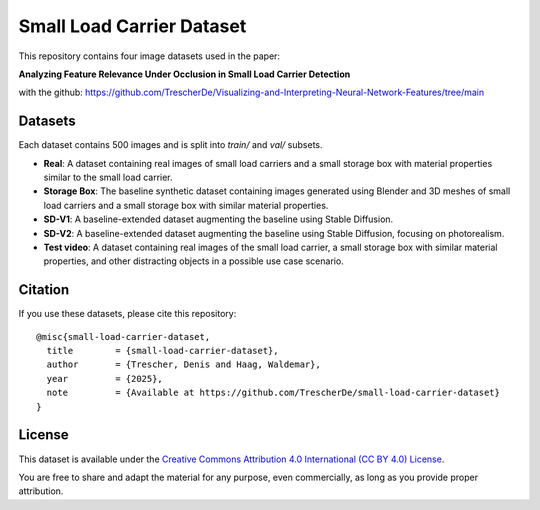 Small Load Carrier Dataset
===========================

This repository contains four image datasets used in the paper:

**Analyzing Feature Relevance Under Occlusion in Small Load Carrier Detection**

with the github: https://github.com/TrescherDe/Visualizing-and-Interpreting-Neural-Network-Features/tree/main

Datasets
--------

Each dataset contains 500 images and is split into `train/` and `val/` subsets.

- **Real**: A dataset containing real images of small load carriers and a small storage box with material properties similar to the small load carrier.

- **Storage Box**: The baseline synthetic dataset containing images generated using Blender and 3D meshes of small load carriers and a small storage box with similar material properties.

- **SD-V1**: A baseline-extended dataset augmenting the baseline using Stable Diffusion.

- **SD-V2**: A baseline-extended dataset augmenting the baseline using Stable Diffusion, focusing on photorealism.

- **Test video**: A dataset containing real images of the small load carrier, a small storage box with similar material properties, and other distracting objects in a possible use case scenario.


Citation
--------

If you use these datasets, please cite this repository:

::

    @misc{small-load-carrier-dataset,
      title        = {small-load-carrier-dataset},
      author       = {Trescher, Denis and Haag, Waldemar},
      year         = {2025},
      note         = {Available at https://github.com/TrescherDe/small-load-carrier-dataset}
    }

License
-------

This dataset is available under the `Creative Commons Attribution 4.0 International (CC BY 4.0) License <https://creativecommons.org/licenses/by/4.0/>`_.

You are free to share and adapt the material for any purpose, even commercially, as long as you provide proper attribution.
